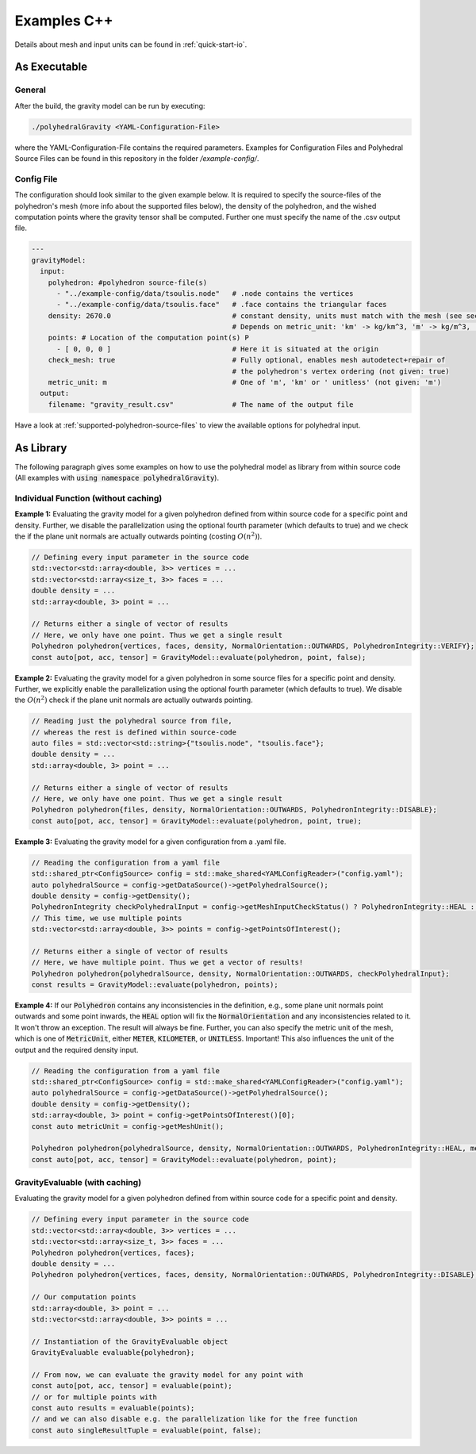 .. _examples-cpp:

Examples C++
============

Details about mesh and input units can be found in :ref:`quick-start-io`.

As Executable
-------------

General
~~~~~~~

After the build, the gravity model can be run by executing:

.. code-block::

    ./polyhedralGravity <YAML-Configuration-File>

where the YAML-Configuration-File contains the required parameters.
Examples for Configuration Files and Polyhedral Source Files can be
found in this repository in the folder `/example-config/`.

Config File
~~~~~~~~~~~

The configuration should look similar to the given example below.
It is required to specify the source-files of the polyhedron's mesh (more info
about the supported files below), the density
of the polyhedron, and the wished computation points where the
gravity tensor shall be computed.
Further one must specify the name of the .csv output file.

.. code-block:: yaml

    ---
    gravityModel:
      input:
        polyhedron: #polyhedron source-file(s)
          - "../example-config/data/tsoulis.node"   # .node contains the vertices
          - "../example-config/data/tsoulis.face"   # .face contains the triangular faces
        density: 2670.0                             # constant density, units must match with the mesh (see section below)
                                                    # Depends on metric_unit: 'km' -> kg/km^3, 'm' -> kg/m^3, 'unitless' -> 'unitless'
        points: # Location of the computation point(s) P
          - [ 0, 0, 0 ]                             # Here it is situated at the origin
        check_mesh: true                            # Fully optional, enables mesh autodetect+repair of
                                                    # the polyhedron's vertex ordering (not given: true)
        metric_unit: m                              # One of 'm', 'km' or ' unitless' (not given: 'm')
      output:
        filename: "gravity_result.csv"              # The name of the output file


Have a look at :ref:`supported-polyhedron-source-files` to view the available
options for polyhedral input.


As Library
----------

The following paragraph gives some examples on how to
use the polyhedral model as library from within source code
(All examples with :code:`using namespace polyhedralGravity`).

Individual Function (without caching)
~~~~~~~~~~~~~~~~~~~~~~~~~~~~~~~~~~~~~


**Example 1:** Evaluating the gravity model for a given polyhedron
defined from within source code for a specific point and density.
Further, we disable the parallelization using the optional fourth parameter (which defaults to true)
and we check the if the plane unit normals are actually outwards pointing
(costing :math:`O(n^2)`).

.. code-block:: cpp

        // Defining every input parameter in the source code
        std::vector<std::array<double, 3>> vertices = ...
        std::vector<std::array<size_t, 3>> faces = ...
        double density = ...
        std::array<double, 3> point = ...

        // Returns either a single of vector of results
        // Here, we only have one point. Thus we get a single result
        Polyhedron polyhedron{vertices, faces, density, NormalOrientation::OUTWARDS, PolyhedronIntegrity::VERIFY};
        const auto[pot, acc, tensor] = GravityModel::evaluate(polyhedron, point, false);


**Example 2:** Evaluating the gravity model for a given polyhedron
in some source files for a specific point and density.
Further, we explicitly enable the parallelization using the optional fourth parameter
(which defaults to true). We disable the :math:`O(n^2)` check if the
plane unit normals are actually outwards pointing.

.. code-block:: cpp

        // Reading just the polyhedral source from file,
        // whereas the rest is defined within source-code
        auto files = std::vector<std::string>{"tsoulis.node", "tsoulis.face"};
        double density = ...
        std::array<double, 3> point = ...

        // Returns either a single of vector of results
        // Here, we only have one point. Thus we get a single result
        Polyhedron polyhedron{files, density, NormalOrientation::OUTWARDS, PolyhedronIntegrity::DISABLE};
        const auto[pot, acc, tensor] = GravityModel::evaluate(polyhedron, point, true);


**Example 3:** Evaluating the gravity model for a given configuration
from a .yaml file.

.. code-block:: cpp

        // Reading the configuration from a yaml file
        std::shared_ptr<ConfigSource> config = std::make_shared<YAMLConfigReader>("config.yaml");
        auto polyhedralSource = config->getDataSource()->getPolyhedralSource();
        double density = config->getDensity();
        PolyhedronIntegrity checkPolyhedralInput = config->getMeshInputCheckStatus() ? PolyhedronIntegrity::HEAL : PolyhedronIntegrity::DISABLE;
        // This time, we use multiple points
        std::vector<std::array<double, 3>> points = config->getPointsOfInterest();

        // Returns either a single of vector of results
        // Here, we have multiple point. Thus we get a vector of results!
        Polyhedron polyhedron{polyhedralSource, density, NormalOrientation::OUTWARDS, checkPolyhedralInput};
        const results = GravityModel::evaluate(polyhedron, points);

**Example 4:** If our :code:`Polyhedron` contains any inconsistencies in the definition, e.g.,
some plane unit normals point outwards and some point inwards,
the :code:`HEAL` option will fix the :code:`NormalOrientation` and any inconsistencies
related to it. It won't throw an exception.
The result will always be fine.
Further, you can also specify the metric unit of the mesh, which is one of :code:`MetricUnit`,
either :code:`METER`, :code:`KILOMETER`, or :code:`UNITLESS`.
Important! This also influences the unit of the output and the required density input.

.. code-block:: cpp

        // Reading the configuration from a yaml file
        std::shared_ptr<ConfigSource> config = std::make_shared<YAMLConfigReader>("config.yaml");
        auto polyhedralSource = config->getDataSource()->getPolyhedralSource();
        double density = config->getDensity();
        std::array<double, 3> point = config->getPointsOfInterest()[0];
        const auto metricUnit = config->getMeshUnit();

        Polyhedron polyhedron{polyhedralSource, density, NormalOrientation::OUTWARDS, PolyhedronIntegrity::HEAL, metricUnit};
        const auto[pot, acc, tensor] = GravityModel::evaluate(polyhedron, point);


GravityEvaluable (with caching)
~~~~~~~~~~~~~~~~~~~~~~~~~~~~~~~

Evaluating the gravity model for a given polyhedron
defined from within source code for a specific point and density.


.. code-block:: cpp

        // Defining every input parameter in the source code
        std::vector<std::array<double, 3>> vertices = ...
        std::vector<std::array<size_t, 3>> faces = ...
        Polyhedron polyhedron{vertices, faces};
        double density = ...
        Polyhedron polyhedron{vertices, faces, density, NormalOrientation::OUTWARDS, PolyhedronIntegrity::DISABLE};

        // Our computation points
        std::array<double, 3> point = ...
        std::vector<std::array<double, 3>> points = ...

        // Instantiation of the GravityEvaluable object
        GravityEvaluable evaluable{polyhedron};

        // From now, we can evaluate the gravity model for any point with
        const auto[pot, acc, tensor] = evaluable(point);
        // or for multiple points with
        const auto results = evaluable(points);
        // and we can also disable e.g. the parallelization like for the free function
        const auto singleResultTuple = evaluable(point, false);
